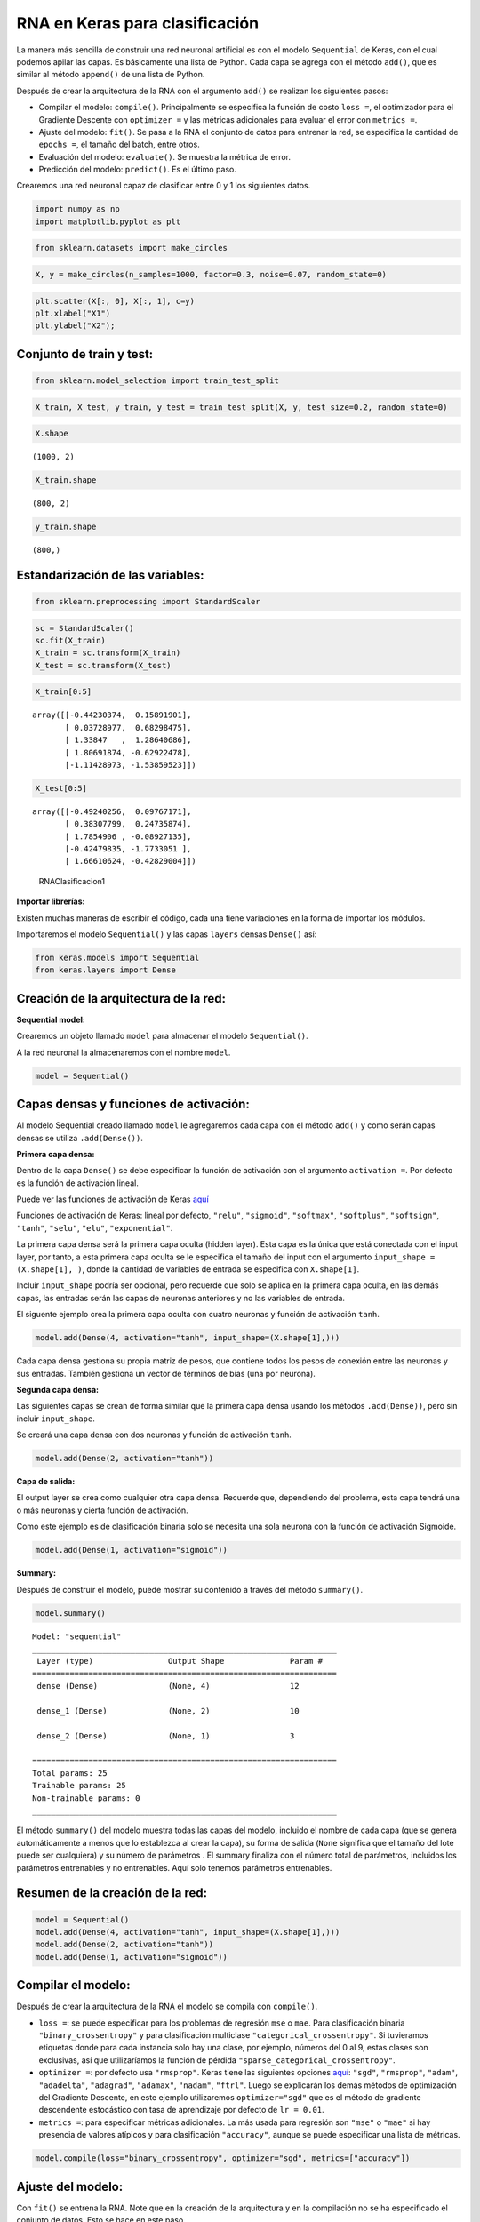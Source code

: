 RNA en Keras para clasificación
-------------------------------

La manera más sencilla de construir una red neuronal artificial es con
el modelo ``Sequential`` de Keras, con el cual podemos apilar las capas.
Es básicamente una lista de Python. Cada capa se agrega con el método
``add()``, que es similar al método ``append()`` de una lista de Python.

Después de crear la arquitectura de la RNA con el argumento ``add()`` se
realizan los siguientes pasos:

-  Compilar el modelo: ``compile()``. Principalmente se especifica la
   función de costo ``loss =``, el optimizador para el Gradiente
   Descente con ``optimizer =`` y las métricas adicionales para evaluar
   el error con ``metrics =``.

-  Ajuste del modelo: ``fit()``. Se pasa a la RNA el conjunto de datos
   para entrenar la red, se especifica la cantidad de ``epochs =``, el
   tamaño del batch, entre otros.

-  Evaluación del modelo: ``evaluate()``. Se muestra la métrica de
   error.

-  Predicción del modelo: ``predict()``. Es el último paso.

Crearemos una red neuronal capaz de clasificar entre 0 y 1 los
siguientes datos.

.. code:: ipython3

    import numpy as np
    import matplotlib.pyplot as plt

.. code:: ipython3

    from sklearn.datasets import make_circles

.. code:: ipython3

    X, y = make_circles(n_samples=1000, factor=0.3, noise=0.07, random_state=0)

.. code:: ipython3

    plt.scatter(X[:, 0], X[:, 1], c=y)
    plt.xlabel("X1")
    plt.ylabel("X2");



.. image:: output_7_0.png


Conjunto de train y test:
~~~~~~~~~~~~~~~~~~~~~~~~~

.. code:: ipython3

    from sklearn.model_selection import train_test_split

.. code:: ipython3

    X_train, X_test, y_train, y_test = train_test_split(X, y, test_size=0.2, random_state=0)

.. code:: ipython3

    X.shape




.. parsed-literal::

    (1000, 2)



.. code:: ipython3

    X_train.shape




.. parsed-literal::

    (800, 2)



.. code:: ipython3

    y_train.shape




.. parsed-literal::

    (800,)



Estandarización de las variables:
~~~~~~~~~~~~~~~~~~~~~~~~~~~~~~~~~

.. code:: ipython3

    from sklearn.preprocessing import StandardScaler

.. code:: ipython3

    sc = StandardScaler()
    sc.fit(X_train)
    X_train = sc.transform(X_train)
    X_test = sc.transform(X_test)

.. code:: ipython3

    X_train[0:5]




.. parsed-literal::

    array([[-0.44230374,  0.15891901],
           [ 0.03728977,  0.68298475],
           [ 1.33847   ,  1.28640686],
           [ 1.80691874, -0.62922478],
           [-1.11428973, -1.53859523]])



.. code:: ipython3

    X_test[0:5]




.. parsed-literal::

    array([[-0.49240256,  0.09767171],
           [ 0.38307799,  0.24735874],
           [ 1.7854906 , -0.08927135],
           [-0.42479835, -1.7733051 ],
           [ 1.66610624, -0.42829004]])



.. figure:: RNAClasificacion1.jpg
   :alt: RNAClasificacion1

   RNAClasificacion1

**Importar librerías:**

Existen muchas maneras de escribir el código, cada una tiene variaciones
en la forma de importar los módulos.

Importaremos el modelo ``Sequential()`` y las capas ``layers`` densas
``Dense()`` así:

.. code:: ipython3

    from keras.models import Sequential
    from keras.layers import Dense

Creación de la arquitectura de la red:
~~~~~~~~~~~~~~~~~~~~~~~~~~~~~~~~~~~~~~

**Sequential model:**

Crearemos un objeto llamado ``model`` para almacenar el modelo
``Sequential()``.

A la red neuronal la almacenaremos con el nombre ``model``.

.. code:: ipython3

    model = Sequential()

Capas densas y funciones de activación:
~~~~~~~~~~~~~~~~~~~~~~~~~~~~~~~~~~~~~~~

Al modelo Sequential creado llamado ``model`` le agregaremos cada capa
con el método ``add()`` y como serán capas densas se utiliza
``.add(Dense())``.

**Primera capa densa:**

Dentro de la capa ``Dense()`` se debe especificar la función de
activación con el argumento ``activation =``. Por defecto es la función
de activación lineal.

Puede ver las funciones de activación de Keras
`aquí <https://keras.io/api/layers/activations/>`__

Funciones de activación de Keras: lineal por defecto, ``"relu"``,
``"sigmoid"``, ``"softmax"``, ``"softplus"``, ``"softsign"``,
``"tanh"``, ``"selu"``, ``"elu"``, ``"exponential"``.

La primera capa densa será la primera capa oculta (hidden layer). Esta
capa es la única que está conectada con el input layer, por tanto, a
esta primera capa oculta se le especifica el tamaño del input con el
argumento ``input_shape = (X.shape[1], )``, donde la cantidad de
variables de entrada se especifica con ``X.shape[1]``.

Incluir ``input_shape`` podría ser opcional, pero recuerde que solo se
aplica en la primera capa oculta, en las demás capas, las entradas serán
las capas de neuronas anteriores y no las variables de entrada.

El siguente ejemplo crea la primera capa oculta con cuatro neuronas y
función de activación ``tanh``.

.. code:: ipython3

    model.add(Dense(4, activation="tanh", input_shape=(X.shape[1],)))

Cada capa densa gestiona su propia matriz de pesos, que contiene todos
los pesos de conexión entre las neuronas y sus entradas. También
gestiona un vector de términos de bias (una por neurona).

**Segunda capa densa:**

Las siguientes capas se crean de forma similar que la primera capa densa
usando los métodos ``.add(Dense))``, pero sin incluir ``input_shape``.

Se creará una capa densa con dos neuronas y función de activación
``tanh``.

.. code:: ipython3

    model.add(Dense(2, activation="tanh"))

**Capa de salida:**

El output layer se crea como cualquier otra capa densa. Recuerde que,
dependiendo del problema, esta capa tendrá una o más neuronas y cierta
función de activación.

Como este ejemplo es de clasificación binaria solo se necesita una sola
neurona con la función de activación Sigmoide.

.. code:: ipython3

    model.add(Dense(1, activation="sigmoid"))

**Summary:**

Después de construir el modelo, puede mostrar su contenido a través del
método ``summary()``.

.. code:: ipython3

    model.summary()


.. parsed-literal::

    Model: "sequential"
    _________________________________________________________________
     Layer (type)                Output Shape              Param #   
    =================================================================
     dense (Dense)               (None, 4)                 12        
                                                                     
     dense_1 (Dense)             (None, 2)                 10        
                                                                     
     dense_2 (Dense)             (None, 1)                 3         
                                                                     
    =================================================================
    Total params: 25
    Trainable params: 25
    Non-trainable params: 0
    _________________________________________________________________
    

El método ``summary()`` del modelo muestra todas las capas del modelo,
incluido el nombre de cada capa (que se genera automáticamente a menos
que lo establezca al crear la capa), su forma de salida (``None``
significa que el tamaño del lote puede ser cualquiera) y su número de
parámetros . El summary finaliza con el número total de parámetros,
incluidos los parámetros entrenables y no entrenables. Aquí solo tenemos
parámetros entrenables.

Resumen de la creación de la red:
~~~~~~~~~~~~~~~~~~~~~~~~~~~~~~~~~

.. code:: ipython3

    model = Sequential()
    model.add(Dense(4, activation="tanh", input_shape=(X.shape[1],)))
    model.add(Dense(2, activation="tanh"))
    model.add(Dense(1, activation="sigmoid"))

Compilar el modelo:
~~~~~~~~~~~~~~~~~~~

Después de crear la arquitectura de la RNA el modelo se compila con
``compile()``.

-  ``loss =``: se puede especificar para los problemas de regresión
   ``mse`` o ``mae``. Para clasificación binaria
   ``"binary_crossentropy"`` y para clasificación multiclase
   ``"categorical_crossentropy"``. Si tuvieramos etiquetas donde para
   cada instancia solo hay una clase, por ejemplo, números del 0 al 9,
   estas clases son exclusivas, así que utilizaríamos la función de
   pérdida ``"sparse_categorical_crossentropy"``.

-  ``optimizer =``: por defecto usa ``"rmsprop"``. Keras tiene las
   siguientes opciones
   `aquí <https://keras.io/api/optimizers/#available-optimizers>`__:
   ``"sgd"``, ``"rmsprop"``, ``"adam"``, ``"adadelta"``, ``"adagrad"``,
   ``"adamax"``, ``"nadam"``, ``"ftrl"``. Luego se explicarán los demás
   métodos de optimización del Gradiente Descente, en este ejemplo
   utilizaremos ``optimizer="sgd"`` que es el método de gradiente
   descendente estocástico con tasa de aprendizaje por defecto de
   ``lr = 0.01``.

-  ``metrics =``: para especificar métricas adicionales. La más usada
   para regresión son ``"mse"`` o ``"mae"`` si hay presencia de valores
   atípicos y para clasificación ``"accuracy"``, aunque se puede
   especificar una lista de métricas.

.. code:: ipython3

    model.compile(loss="binary_crossentropy", optimizer="sgd", metrics=["accuracy"])

Ajuste del modelo:
~~~~~~~~~~~~~~~~~~

Con ``fit()`` se entrena la RNA. Note que en la creación de la
arquitectura y en la compilación no se ha especificado el conjunto de
datos. Esto se hace en este paso.

Se puede especificar la cantidad con ``epochs =`` que por defecto es 1.
El tamaño del lote es con ``batch_size =``, por defecto es 32.

``verbose = 1`` se usa si quiere ver la historia del entramiento, esto
lo imprime en pantalla por cada epoch. De lo contrario, escriba cero
(``verbose = 0``).

El conjunto de test se pasa a la red con ``validation_data =`` (en
realidad es el conjunto de validación porque el conjunto de test se usa
después de la etapa del entrenamiento y optimización de hiperparámetros.

Keras medirá la pérdida y las métricas adicionales en este conjunto al
final de cada época, lo que es muy útil para ver qué tan bien funciona
realmente el modelo. Si el rendimiento en el conjunto de entrenamiento
es mucho mejor que en el conjunto de validación, es probable que su
modelo esté sobreajustando el conjunto de entrenamiento (o hay un error,
como una discrepancia de datos entre el conjunto de entrenamiento y el
conjunto de validación).

En lugar de pasar el conjunto de validación o de test se podría
especificar que del conjunto de entrenamiento utilice un porcentaje para
testear con ``validation_split=0.20``, así utilizará el 20% de los
datos.

.. code:: ipython3

    model.fit(
        X_train,
        y_train,
        validation_data=(X_test, y_test),
        epochs=30,
        batch_size=5,
        verbose=1,
    )


.. parsed-literal::

    Epoch 1/30
    160/160 [==============================] - 1s 2ms/step - loss: 0.6810 - accuracy: 0.6300 - val_loss: 0.6539 - val_accuracy: 0.7000
    Epoch 2/30
    160/160 [==============================] - 0s 1ms/step - loss: 0.6511 - accuracy: 0.6850 - val_loss: 0.6280 - val_accuracy: 0.6750
    Epoch 3/30
    160/160 [==============================] - 0s 1ms/step - loss: 0.6295 - accuracy: 0.6687 - val_loss: 0.6079 - val_accuracy: 0.6700
    Epoch 4/30
    160/160 [==============================] - 0s 1ms/step - loss: 0.6104 - accuracy: 0.7287 - val_loss: 0.5891 - val_accuracy: 0.7900
    Epoch 5/30
    160/160 [==============================] - 0s 1ms/step - loss: 0.5925 - accuracy: 0.8125 - val_loss: 0.5720 - val_accuracy: 0.8400
    Epoch 6/30
    160/160 [==============================] - 0s 1ms/step - loss: 0.5752 - accuracy: 0.8400 - val_loss: 0.5552 - val_accuracy: 0.8350
    Epoch 7/30
    160/160 [==============================] - 0s 1ms/step - loss: 0.5586 - accuracy: 0.8462 - val_loss: 0.5385 - val_accuracy: 0.8400
    Epoch 8/30
    160/160 [==============================] - 0s 1ms/step - loss: 0.5433 - accuracy: 0.8475 - val_loss: 0.5237 - val_accuracy: 0.8350
    Epoch 9/30
    160/160 [==============================] - 0s 1ms/step - loss: 0.5288 - accuracy: 0.8500 - val_loss: 0.5098 - val_accuracy: 0.8450
    Epoch 10/30
    160/160 [==============================] - 0s 1ms/step - loss: 0.5152 - accuracy: 0.8512 - val_loss: 0.4971 - val_accuracy: 0.8550
    Epoch 11/30
    160/160 [==============================] - 0s 1ms/step - loss: 0.5024 - accuracy: 0.8500 - val_loss: 0.4857 - val_accuracy: 0.8550
    Epoch 12/30
    160/160 [==============================] - 0s 1ms/step - loss: 0.4908 - accuracy: 0.8525 - val_loss: 0.4743 - val_accuracy: 0.8550
    Epoch 13/30
    160/160 [==============================] - 0s 1ms/step - loss: 0.4797 - accuracy: 0.8512 - val_loss: 0.4645 - val_accuracy: 0.8600
    Epoch 14/30
    160/160 [==============================] - 0s 1ms/step - loss: 0.4689 - accuracy: 0.8550 - val_loss: 0.4550 - val_accuracy: 0.8550
    Epoch 15/30
    160/160 [==============================] - 0s 1ms/step - loss: 0.4584 - accuracy: 0.8600 - val_loss: 0.4453 - val_accuracy: 0.8550
    Epoch 16/30
    160/160 [==============================] - 0s 1ms/step - loss: 0.4484 - accuracy: 0.8612 - val_loss: 0.4362 - val_accuracy: 0.8550
    Epoch 17/30
    160/160 [==============================] - 0s 1ms/step - loss: 0.4378 - accuracy: 0.8612 - val_loss: 0.4268 - val_accuracy: 0.8550
    Epoch 18/30
    160/160 [==============================] - 0s 1ms/step - loss: 0.4270 - accuracy: 0.8650 - val_loss: 0.4178 - val_accuracy: 0.8650
    Epoch 19/30
    160/160 [==============================] - 0s 1ms/step - loss: 0.4151 - accuracy: 0.8712 - val_loss: 0.4071 - val_accuracy: 0.8750
    Epoch 20/30
    160/160 [==============================] - 0s 1ms/step - loss: 0.4016 - accuracy: 0.8737 - val_loss: 0.3977 - val_accuracy: 0.8800
    Epoch 21/30
    160/160 [==============================] - 0s 1ms/step - loss: 0.3868 - accuracy: 0.8900 - val_loss: 0.3811 - val_accuracy: 0.8900
    Epoch 22/30
    160/160 [==============================] - 0s 1ms/step - loss: 0.3706 - accuracy: 0.8950 - val_loss: 0.3670 - val_accuracy: 0.8950
    Epoch 23/30
    160/160 [==============================] - 0s 1ms/step - loss: 0.3517 - accuracy: 0.9100 - val_loss: 0.3495 - val_accuracy: 0.8950
    Epoch 24/30
    160/160 [==============================] - 0s 1ms/step - loss: 0.3315 - accuracy: 0.9200 - val_loss: 0.3318 - val_accuracy: 0.9250
    Epoch 25/30
    160/160 [==============================] - 0s 1ms/step - loss: 0.3106 - accuracy: 0.9400 - val_loss: 0.3106 - val_accuracy: 0.9350
    Epoch 26/30
    160/160 [==============================] - 0s 1ms/step - loss: 0.2895 - accuracy: 0.9463 - val_loss: 0.2915 - val_accuracy: 0.9350
    Epoch 27/30
    160/160 [==============================] - 0s 1ms/step - loss: 0.2691 - accuracy: 0.9525 - val_loss: 0.2727 - val_accuracy: 0.9450
    Epoch 28/30
    160/160 [==============================] - 0s 1ms/step - loss: 0.2503 - accuracy: 0.9600 - val_loss: 0.2546 - val_accuracy: 0.9450
    Epoch 29/30
    160/160 [==============================] - 0s 1ms/step - loss: 0.2324 - accuracy: 0.9600 - val_loss: 0.2380 - val_accuracy: 0.9550
    Epoch 30/30
    160/160 [==============================] - 0s 1ms/step - loss: 0.2158 - accuracy: 0.9638 - val_loss: 0.2218 - val_accuracy: 0.9600
    



.. parsed-literal::

    <keras.callbacks.History at 0x2adea518490>



**Pesos del modelo entrenado:**

Los pesos de la red neuronal entrenada se pueden visualizar con
``get_weights()``.

.. code:: ipython3

    model.get_weights()




.. parsed-literal::

    [array([[-0.7902449 , -1.3115454 ,  0.22630972, -0.65818053],
            [ 0.6853239 , -0.66296613,  1.1980275 ,  0.6409905 ]],
           dtype=float32),
     array([-0.6906886,  1.2303365,  0.9412356, -0.5847251], dtype=float32),
     array([[-1.4376062 , -0.5471656 ],
            [ 0.63539207, -1.3672541 ],
            [-0.63737833, -1.5983989 ],
            [-1.3672698 , -0.72069883]], dtype=float32),
     array([ 0.4808468, -0.0285115], dtype=float32),
     array([[ 2.2300436],
            [-2.4322083]], dtype=float32),
     array([-2.1681833], dtype=float32)]



Podemos separar los pesos de las capas así:

**Pesos de la primera capa oculta:**

.. code:: ipython3

    hidden_1 = model.layers[0]

.. code:: ipython3

    weights_1, biases_1 = hidden_1.get_weights()

.. code:: ipython3

    weights_1




.. parsed-literal::

    array([[-0.7902449 , -1.3115454 ,  0.22630972, -0.65818053],
           [ 0.6853239 , -0.66296613,  1.1980275 ,  0.6409905 ]],
          dtype=float32)



.. code:: ipython3

    biases_1




.. parsed-literal::

    array([-0.6906886,  1.2303365,  0.9412356, -0.5847251], dtype=float32)



**Pesos de la segunda capa oculta:**

.. code:: ipython3

    hidden_2 = model.layers[1]

.. code:: ipython3

    weights_2, biases_2 = hidden_2.get_weights()

.. code:: ipython3

    weights_2




.. parsed-literal::

    array([[-1.4376062 , -0.5471656 ],
           [ 0.63539207, -1.3672541 ],
           [-0.63737833, -1.5983989 ],
           [-1.3672698 , -0.72069883]], dtype=float32)



.. code:: ipython3

    biases_2




.. parsed-literal::

    array([ 0.4808468, -0.0285115], dtype=float32)



**Pesos de la tercera capa oculta:**

.. code:: ipython3

    hidden_3 = model.layers[2]

.. code:: ipython3

    weights_3, biases_3 = hidden_3.get_weights()

.. code:: ipython3

    weights_3




.. parsed-literal::

    array([[ 2.2300436],
           [-2.4322083]], dtype=float32)



.. code:: ipython3

    biases_3




.. parsed-literal::

    array([-2.1681833], dtype=float32)



Los anteriores pesos suman 20 que son los ``Total params: 20`` del
``model.summary()``.

Evaluación del modelo:
~~~~~~~~~~~~~~~~~~~~~~

``evaluate()`` muestra las función de pérdida y las métricas
especificadas en ``compile()``.

.. code:: ipython3

    model.evaluate(X_test, y_test)


.. parsed-literal::

    7/7 [==============================] - 0s 1ms/step - loss: 0.2218 - accuracy: 0.9600
    



.. parsed-literal::

    [0.221834197640419, 0.9599999785423279]



Historia del entrenamiento:
~~~~~~~~~~~~~~~~~~~~~~~~~~~

El modelo se entrena con el método ``fit()`` y podemos almacenarlo para
tener toda la historia del entrenamiento, es decir, la evolución del
entrenamiento por cada epoch.

.. code:: ipython3

    history = model.fit(
        X_train,
        y_train,
        validation_data=(X_test, y_test),
        epochs=30,
        batch_size=5,
        verbose=1,
    )


.. parsed-literal::

    Epoch 1/30
    160/160 [==============================] - 0s 1ms/step - loss: 0.2006 - accuracy: 0.9650 - val_loss: 0.2058 - val_accuracy: 0.9600
    Epoch 2/30
    160/160 [==============================] - 0s 1ms/step - loss: 0.1861 - accuracy: 0.9712 - val_loss: 0.1899 - val_accuracy: 0.9600
    Epoch 3/30
    160/160 [==============================] - 0s 1ms/step - loss: 0.1723 - accuracy: 0.9762 - val_loss: 0.1743 - val_accuracy: 0.9600
    Epoch 4/30
    160/160 [==============================] - 0s 1ms/step - loss: 0.1592 - accuracy: 0.9825 - val_loss: 0.1598 - val_accuracy: 0.9650
    Epoch 5/30
    160/160 [==============================] - 0s 1ms/step - loss: 0.1472 - accuracy: 0.9900 - val_loss: 0.1460 - val_accuracy: 0.9850
    Epoch 6/30
    160/160 [==============================] - 0s 1ms/step - loss: 0.1363 - accuracy: 0.9950 - val_loss: 0.1335 - val_accuracy: 0.9900
    Epoch 7/30
    160/160 [==============================] - 0s 1ms/step - loss: 0.1267 - accuracy: 0.9962 - val_loss: 0.1230 - val_accuracy: 1.0000
    Epoch 8/30
    160/160 [==============================] - 0s 1ms/step - loss: 0.1184 - accuracy: 0.9962 - val_loss: 0.1141 - val_accuracy: 1.0000
    Epoch 9/30
    160/160 [==============================] - 0s 1ms/step - loss: 0.1109 - accuracy: 0.9987 - val_loss: 0.1064 - val_accuracy: 1.0000
    Epoch 10/30
    160/160 [==============================] - 0s 1ms/step - loss: 0.1046 - accuracy: 0.9987 - val_loss: 0.1000 - val_accuracy: 1.0000
    Epoch 11/30
    160/160 [==============================] - 0s 1ms/step - loss: 0.0989 - accuracy: 0.9987 - val_loss: 0.0943 - val_accuracy: 1.0000
    Epoch 12/30
    160/160 [==============================] - 0s 1ms/step - loss: 0.0939 - accuracy: 1.0000 - val_loss: 0.0892 - val_accuracy: 1.0000
    Epoch 13/30
    160/160 [==============================] - 0s 1ms/step - loss: 0.0894 - accuracy: 1.0000 - val_loss: 0.0846 - val_accuracy: 1.0000
    Epoch 14/30
    160/160 [==============================] - 0s 1ms/step - loss: 0.0853 - accuracy: 1.0000 - val_loss: 0.0805 - val_accuracy: 1.0000
    Epoch 15/30
    160/160 [==============================] - 0s 1ms/step - loss: 0.0817 - accuracy: 0.9987 - val_loss: 0.0769 - val_accuracy: 1.0000
    Epoch 16/30
    160/160 [==============================] - 0s 1ms/step - loss: 0.0783 - accuracy: 0.9987 - val_loss: 0.0735 - val_accuracy: 1.0000
    Epoch 17/30
    160/160 [==============================] - 0s 1ms/step - loss: 0.0753 - accuracy: 0.9987 - val_loss: 0.0707 - val_accuracy: 1.0000
    Epoch 18/30
    160/160 [==============================] - 0s 1ms/step - loss: 0.0725 - accuracy: 1.0000 - val_loss: 0.0680 - val_accuracy: 1.0000
    Epoch 19/30
    160/160 [==============================] - 0s 1ms/step - loss: 0.0699 - accuracy: 1.0000 - val_loss: 0.0655 - val_accuracy: 1.0000
    Epoch 20/30
    160/160 [==============================] - 0s 1ms/step - loss: 0.0676 - accuracy: 1.0000 - val_loss: 0.0632 - val_accuracy: 1.0000
    Epoch 21/30
    160/160 [==============================] - 0s 1ms/step - loss: 0.0653 - accuracy: 0.9987 - val_loss: 0.0611 - val_accuracy: 1.0000
    Epoch 22/30
    160/160 [==============================] - 0s 1ms/step - loss: 0.0633 - accuracy: 1.0000 - val_loss: 0.0591 - val_accuracy: 1.0000
    Epoch 23/30
    160/160 [==============================] - 0s 1ms/step - loss: 0.0614 - accuracy: 1.0000 - val_loss: 0.0572 - val_accuracy: 1.0000
    Epoch 24/30
    160/160 [==============================] - 0s 1ms/step - loss: 0.0595 - accuracy: 1.0000 - val_loss: 0.0555 - val_accuracy: 1.0000
    Epoch 25/30
    160/160 [==============================] - 0s 1ms/step - loss: 0.0578 - accuracy: 1.0000 - val_loss: 0.0539 - val_accuracy: 1.0000
    Epoch 26/30
    160/160 [==============================] - 0s 1ms/step - loss: 0.0563 - accuracy: 1.0000 - val_loss: 0.0524 - val_accuracy: 1.0000
    Epoch 27/30
    160/160 [==============================] - 0s 1ms/step - loss: 0.0548 - accuracy: 1.0000 - val_loss: 0.0509 - val_accuracy: 1.0000
    Epoch 28/30
    160/160 [==============================] - 0s 1ms/step - loss: 0.0533 - accuracy: 1.0000 - val_loss: 0.0495 - val_accuracy: 1.0000
    Epoch 29/30
    160/160 [==============================] - 0s 1ms/step - loss: 0.0520 - accuracy: 1.0000 - val_loss: 0.0482 - val_accuracy: 1.0000
    Epoch 30/30
    160/160 [==============================] - 0s 1ms/step - loss: 0.0507 - accuracy: 1.0000 - val_loss: 0.0469 - val_accuracy: 1.0000
    

``history.params`` contiene los parámetros de entrenamiento:

.. code:: ipython3

    history.params




.. parsed-literal::

    {'verbose': 1, 'epochs': 30, 'steps': 160}



Note la relación entre ``batch_size``, la cantidad de instancia del
conjunto de entrenamiento y de ``'steps':``. El conjunto de
entrenamiento tiene 800 observaciones, cada batch se especificó con un
tamaño de 5 observaciones, por tanto, ``'steps': 160`` (800 / 5 = 160).

``history.epoch`` muestra la cantidad de ``epochs``:

.. code:: ipython3

    history.epoch




.. parsed-literal::

    [0,
     1,
     2,
     3,
     4,
     5,
     6,
     7,
     8,
     9,
     10,
     11,
     12,
     13,
     14,
     15,
     16,
     17,
     18,
     19,
     20,
     21,
     22,
     23,
     24,
     25,
     26,
     27,
     28,
     29]



``history.history``: contiene el resultado de ``loss`` y las métricas de
desempeño adicionales que se usaron para medir el resultado al final de
cada ``epoch`` sobre el conjunto de entrenamiento y el conjunto de
testing (si este último se especificó).

.. code:: ipython3

    history.history




.. parsed-literal::

    {'loss': [0.20064914226531982,
      0.18612179160118103,
      0.17228195071220398,
      0.15919338166713715,
      0.14724820852279663,
      0.13631734251976013,
      0.12674230337142944,
      0.1183607280254364,
      0.11094741523265839,
      0.10455510765314102,
      0.09889142960309982,
      0.09385880827903748,
      0.08940057456493378,
      0.08532065153121948,
      0.08165186643600464,
      0.07828886806964874,
      0.07531453669071198,
      0.07251229137182236,
      0.06992437690496445,
      0.06756928563117981,
      0.06534776836633682,
      0.06327711790800095,
      0.06135782599449158,
      0.05954119190573692,
      0.057831648737192154,
      0.05626584589481354,
      0.05475471168756485,
      0.053328126668930054,
      0.051965657621622086,
      0.05067552253603935],
     'accuracy': [0.9649999737739563,
      0.9712499976158142,
      0.9762499928474426,
      0.9825000166893005,
      0.9900000095367432,
      0.9950000047683716,
      0.9962499737739563,
      0.9962499737739563,
      0.9987499713897705,
      0.9987499713897705,
      0.9987499713897705,
      1.0,
      1.0,
      1.0,
      0.9987499713897705,
      0.9987499713897705,
      0.9987499713897705,
      1.0,
      1.0,
      1.0,
      0.9987499713897705,
      1.0,
      1.0,
      1.0,
      1.0,
      1.0,
      1.0,
      1.0,
      1.0,
      1.0],
     'val_loss': [0.20581863820552826,
      0.18991920351982117,
      0.17432135343551636,
      0.1597510427236557,
      0.14595744013786316,
      0.13352885842323303,
      0.12302403151988983,
      0.114051453769207,
      0.10641732811927795,
      0.09998839348554611,
      0.09425605088472366,
      0.08917605131864548,
      0.0846424549818039,
      0.0805053785443306,
      0.07686745375394821,
      0.073545441031456,
      0.07071712613105774,
      0.06802648305892944,
      0.06553196907043457,
      0.06324446201324463,
      0.061055220663547516,
      0.05905761569738388,
      0.0572139173746109,
      0.055481404066085815,
      0.05388655140995979,
      0.05235353857278824,
      0.05088932812213898,
      0.04950018972158432,
      0.04821966961026192,
      0.04690530151128769],
     'val_accuracy': [0.9599999785423279,
      0.9599999785423279,
      0.9599999785423279,
      0.9649999737739563,
      0.9850000143051147,
      0.9900000095367432,
      1.0,
      1.0,
      1.0,
      1.0,
      1.0,
      1.0,
      1.0,
      1.0,
      1.0,
      1.0,
      1.0,
      1.0,
      1.0,
      1.0,
      1.0,
      1.0,
      1.0,
      1.0,
      1.0,
      1.0,
      1.0,
      1.0,
      1.0,
      1.0]}



Solo la evolución de la función de pérdida se muestra con:

.. code:: ipython3

    history.history["loss"]




.. parsed-literal::

    [0.20064914226531982,
     0.18612179160118103,
     0.17228195071220398,
     0.15919338166713715,
     0.14724820852279663,
     0.13631734251976013,
     0.12674230337142944,
     0.1183607280254364,
     0.11094741523265839,
     0.10455510765314102,
     0.09889142960309982,
     0.09385880827903748,
     0.08940057456493378,
     0.08532065153121948,
     0.08165186643600464,
     0.07828886806964874,
     0.07531453669071198,
     0.07251229137182236,
     0.06992437690496445,
     0.06756928563117981,
     0.06534776836633682,
     0.06327711790800095,
     0.06135782599449158,
     0.05954119190573692,
     0.057831648737192154,
     0.05626584589481354,
     0.05475471168756485,
     0.053328126668930054,
     0.051965657621622086,
     0.05067552253603935]



.. code:: ipython3

    history.history["val_loss"]




.. parsed-literal::

    [0.20581863820552826,
     0.18991920351982117,
     0.17432135343551636,
     0.1597510427236557,
     0.14595744013786316,
     0.13352885842323303,
     0.12302403151988983,
     0.114051453769207,
     0.10641732811927795,
     0.09998839348554611,
     0.09425605088472366,
     0.08917605131864548,
     0.0846424549818039,
     0.0805053785443306,
     0.07686745375394821,
     0.073545441031456,
     0.07071712613105774,
     0.06802648305892944,
     0.06553196907043457,
     0.06324446201324463,
     0.061055220663547516,
     0.05905761569738388,
     0.0572139173746109,
     0.055481404066085815,
     0.05388655140995979,
     0.05235353857278824,
     0.05088932812213898,
     0.04950018972158432,
     0.04821966961026192,
     0.04690530151128769]



Solo la evolución de la métrica de error se muestra con:

.. code:: ipython3

    history.history["accuracy"]




.. parsed-literal::

    [0.9649999737739563,
     0.9712499976158142,
     0.9762499928474426,
     0.9825000166893005,
     0.9900000095367432,
     0.9950000047683716,
     0.9962499737739563,
     0.9962499737739563,
     0.9987499713897705,
     0.9987499713897705,
     0.9987499713897705,
     1.0,
     1.0,
     1.0,
     0.9987499713897705,
     0.9987499713897705,
     0.9987499713897705,
     1.0,
     1.0,
     1.0,
     0.9987499713897705,
     1.0,
     1.0,
     1.0,
     1.0,
     1.0,
     1.0,
     1.0,
     1.0,
     1.0]



.. code:: ipython3

    history.history["val_accuracy"]




.. parsed-literal::

    [0.9599999785423279,
     0.9599999785423279,
     0.9599999785423279,
     0.9649999737739563,
     0.9850000143051147,
     0.9900000095367432,
     1.0,
     1.0,
     1.0,
     1.0,
     1.0,
     1.0,
     1.0,
     1.0,
     1.0,
     1.0,
     1.0,
     1.0,
     1.0,
     1.0,
     1.0,
     1.0,
     1.0,
     1.0,
     1.0,
     1.0,
     1.0,
     1.0,
     1.0,
     1.0]



Evaluación del desempeño:
~~~~~~~~~~~~~~~~~~~~~~~~~

.. code:: ipython3

    model.evaluate(X_test, y_test)


.. parsed-literal::

    7/7 [==============================] - 0s 997us/step - loss: 0.0469 - accuracy: 1.0000
    



.. parsed-literal::

    [0.046905308961868286, 1.0]



**Gráfico de la función de pérdida por epoch:**

Una gráfica que siempre se muestra después de cada entrenamiento es la
siguiente. Más adelante se usará para hacer comparaciones entre la
evolución con el conjunto de entrenamiento y con el conjunto de test
para determinar el overfitting o el underfitting.

.. code:: ipython3

    import matplotlib.pyplot as plt

.. code:: ipython3

    plt.plot(range(1, len(history.epoch) + 1), history.history["loss"], label="Train")
    plt.plot(range(1, len(history.epoch) + 1), history.history["val_loss"], label="Test")
    plt.xlabel("epoch")
    plt.ylabel("Loss")
    plt.legend();



.. image:: output_108_0.png


También podemos hacer un gráfico con las métricas de error.

.. code:: ipython3

    plt.plot(range(1, len(history.epoch) + 1), history.history["accuracy"], label="Train")
    plt.plot(range(1, len(history.epoch) + 1), history.history["val_accuracy"], label="Test")
    plt.xlabel("epoch")
    plt.ylabel("Loss")
    plt.legend();



.. image:: output_110_0.png


En caso en que la pérdida en el conjunto de validación (testing) aún
siga disminuyendo, es probable que se debiera continuar con el
entrenamiento porque el modelo aún no ha convergido del todo.

Si no está satisfecho con el rendimiento de su modelo, debe volver atrás
y ajustar los hiperparámetros:

Si el rendimiento aún no es excelente, intente ajustar los
hiperparámetros del modelo como:

-  Cantidad de capas.

-  Cantidad de neuronas por capa.

-  Tipos de funciones de activación para cada capa.

-  Cambiar el tamaño del lote, por defecto en ``fit()`` es de ``32``,
   pero lo puede cambiar con ``batch_size``.

Predicción del modelo:
~~~~~~~~~~~~~~~~~~~~~~

Se usa ``predict()`` para hacer predicciones sobre cualquier instancia.
Esto se hace después de entrenar el modelo.

En este ejemplo se harán las predicciones sobre los datos de
entrenamiento, pero lo más común es ingresar datos nuevos.

Las predicciones las almacenaremos en ``y_pred``

.. code:: ipython3

    y_pred = model.predict(X_test)
    y_pred[0:10]


.. parsed-literal::

    7/7 [==============================] - 0s 831us/step
    



.. parsed-literal::

    array([[0.97525346],
           [0.9768917 ],
           [0.05209705],
           [0.04242007],
           [0.05911655],
           [0.8323839 ],
           [0.01050462],
           [0.0600028 ],
           [0.9435755 ],
           [0.08438432]], dtype=float32)



Como este es un problema de clasificación, el resultado de ``y_pred`` es
la probabilidad de pertenecer a la clase de 1.

.. code:: ipython3

    plt.scatter(X_test[:, 0], X_test[:, 1], c=y_pred)
    plt.xlabel("X1")
    plt.ylabel("X2")
    plt.title("Resultado final");



.. image:: output_116_0.png


.. code:: ipython3

    from matplotlib.colors import ListedColormap
    
    X_Set, y_Set = X, y
    X1, X2 = np.meshgrid(
        np.arange(start=X_Set[:, 0].min() - 1, stop=X_Set[:, 0].max() + 1, step=0.01),
        np.arange(start=X_Set[:, 1].min() - 1, stop=X_Set[:, 1].max() + 1, step=0.01),
    )
    plt.contourf(
        X1,
        X2,
        model.predict(np.array([X1.ravel(), X2.ravel()]).T).reshape(X1.shape),
        alpha=0.75,
        cmap=ListedColormap(("skyblue", "#F3B3A9")),
    )
    plt.xlim(X1.min(), X1.max())
    plt.ylim(X2.min(), X2.max())
    for i, j in enumerate(np.unique(y_Set)):
        plt.scatter(
            X_Set[y_Set == j, 0],
            X_Set[y_Set == j, 1],
            c=ListedColormap(("#195E7A", "#BA1818"))(i),
            label=j,
        )
    plt.title("RNA")
    plt.xlabel("X1")
    plt.ylabel("X2")
    plt.legend()
    plt.show()


.. parsed-literal::

    5777/5777 [==============================] - 5s 802us/step
    

.. parsed-literal::

    *c* argument looks like a single numeric RGB or RGBA sequence, which should be avoided as value-mapping will have precedence in case its length matches with *x* & *y*.  Please use the *color* keyword-argument or provide a 2D array with a single row if you intend to specify the same RGB or RGBA value for all points.
    *c* argument looks like a single numeric RGB or RGBA sequence, which should be avoided as value-mapping will have precedence in case its length matches with *x* & *y*.  Please use the *color* keyword-argument or provide a 2D array with a single row if you intend to specify the same RGB or RGBA value for all points.
    


.. image:: output_117_2.png


.. code:: ipython3

    y_pred = np.round(y_pred)
    y_pred[0:10]




.. parsed-literal::

    array([[1.],
           [1.],
           [0.],
           [0.],
           [0.],
           [1.],
           [0.],
           [0.],
           [1.],
           [0.]], dtype=float32)



Formas de evaluar el desempeño:
~~~~~~~~~~~~~~~~~~~~~~~~~~~~~~~

Podemos apoyarnos de ``sklearn`` para usar las métricas de desempeño una
vez tengamos las predicciones ``y_pred``.

Las métricas de evaluación del desempeño de ``scikit-learn`` las puede
ver
`aquí <https://scikit-learn.org/stable/modules/model_evaluation.html>`__

Para este ejemplo de clasificación podemos importar la métrica de
``accuracy_score``.

Para problemas de regresión se puede importar las métricas de
``mean_squared_error`` y ``r2_score``.

.. code:: ipython3

    from sklearn.metrics import accuracy_score

.. code:: ipython3

    accuracy_score(y_test, y_pred)




.. parsed-literal::

    1.0



El anterior valor es el mismo hallado en ``evaluate()``.

Recomendación:
~~~~~~~~~~~~~~

.. code:: ipython3

    import keras

Correr el siguiente código para que el entrenamiento no use datos de la
memoria de los entrenamientos anteriores. Usarlo especialmente si
implementa los modelos de Keras en un loop.

.. code:: ipython3

    keras.backend.clear_session()

Guardar y cargar el modelo
~~~~~~~~~~~~~~~~~~~~~~~~~~

Los modelos entrenados, es decir, con los pesos optimizados se pueden
guardar para luego cargarlos y hacer predicciones.

.. code:: ipython3

    from keras.models import load_model

.. code:: ipython3

    model.save("model_training.h5")

.. code:: ipython3

    my_model = load_model("model_training.h5")

El modelo cargado debe tener la misma cantidad de parámetros que el
modelo entrenado.

.. code:: ipython3

    my_model.summary()


.. parsed-literal::

    Model: "sequential_1"
    _________________________________________________________________
     Layer (type)                Output Shape              Param #   
    =================================================================
     dense_3 (Dense)             (None, 4)                 12        
                                                                     
     dense_4 (Dense)             (None, 2)                 10        
                                                                     
     dense_5 (Dense)             (None, 1)                 3         
                                                                     
    =================================================================
    Total params: 25
    Trainable params: 25
    Non-trainable params: 0
    _________________________________________________________________
    

Los pesos entrenados y guardados son estos:

.. code:: ipython3

    my_model.get_weights()




.. parsed-literal::

    [array([[-1.021808  , -1.7277036 ,  0.57696456, -0.78262955],
            [ 0.61105585, -0.8557676 ,  1.5714128 ,  0.54705364]],
           dtype=float32),
     array([-0.7955898 ,  1.4017594 ,  1.285784  , -0.69864714], dtype=float32),
     array([[-1.760383  , -0.2390663 ],
            [ 0.8411085 , -1.9778302 ],
            [-0.20084894, -2.2020907 ],
            [-1.6221673 , -0.5443424 ]], dtype=float32),
     array([0.02981644, 0.8002808 ], dtype=float32),
     array([[ 3.2374249],
            [-3.7132845]], dtype=float32),
     array([-2.9383364], dtype=float32)]



Con el model cargado no se hace ``fit()`` solo hacemos predicciones.

.. code:: ipython3

    my_model.predict(X)[0:10]


.. parsed-literal::

    32/32 [==============================] - 0s 788us/step
    



.. parsed-literal::

    array([[0.9790649 ],
           [0.98003715],
           [0.76289076],
           [0.98021734],
           [0.9793022 ],
           [0.97968346],
           [0.32471827],
           [0.5022857 ],
           [0.61586124],
           [0.9795463 ]], dtype=float32)



Resumen del código:
~~~~~~~~~~~~~~~~~~~

.. code:: ipython3

    from keras.models import Sequential
    from keras.layers import Dense

.. code:: ipython3

    model = Sequential()
    model.add(Dense(4, activation="tanh", input_shape=(X.shape[1],)))
    model.add(Dense(2, activation="tanh"))
    model.add(Dense(1, activation="sigmoid"))

.. code:: ipython3

    model.compile(loss="binary_crossentropy", optimizer="sgd", metrics=["accuracy"])

.. code:: ipython3

    history = model.fit(
        X_train,
        y_train,
        validation_data=(X_test, y_test),
        epochs=30,
        batch_size=5,
        verbose=1,
    )


.. parsed-literal::

    Epoch 1/30
    160/160 [==============================] - 1s 2ms/step - loss: 0.7167 - accuracy: 0.5462 - val_loss: 0.6633 - val_accuracy: 0.6400
    Epoch 2/30
    160/160 [==============================] - 0s 1ms/step - loss: 0.6622 - accuracy: 0.6450 - val_loss: 0.6306 - val_accuracy: 0.7150
    Epoch 3/30
    160/160 [==============================] - 0s 1ms/step - loss: 0.6330 - accuracy: 0.6963 - val_loss: 0.6092 - val_accuracy: 0.7400
    Epoch 4/30
    160/160 [==============================] - 0s 1ms/step - loss: 0.6117 - accuracy: 0.7362 - val_loss: 0.5920 - val_accuracy: 0.7550
    Epoch 5/30
    160/160 [==============================] - 0s 1ms/step - loss: 0.5928 - accuracy: 0.7538 - val_loss: 0.5758 - val_accuracy: 0.7700
    Epoch 6/30
    160/160 [==============================] - 0s 1ms/step - loss: 0.5744 - accuracy: 0.7812 - val_loss: 0.5559 - val_accuracy: 0.7850
    Epoch 7/30
    160/160 [==============================] - 0s 1ms/step - loss: 0.5557 - accuracy: 0.7812 - val_loss: 0.5373 - val_accuracy: 0.8050
    Epoch 8/30
    160/160 [==============================] - 0s 1ms/step - loss: 0.5352 - accuracy: 0.7975 - val_loss: 0.5157 - val_accuracy: 0.8150
    Epoch 9/30
    160/160 [==============================] - 0s 1ms/step - loss: 0.5126 - accuracy: 0.8163 - val_loss: 0.4916 - val_accuracy: 0.8400
    Epoch 10/30
    160/160 [==============================] - 0s 1ms/step - loss: 0.4876 - accuracy: 0.8313 - val_loss: 0.4644 - val_accuracy: 0.8500
    Epoch 11/30
    160/160 [==============================] - 0s 1ms/step - loss: 0.4597 - accuracy: 0.8375 - val_loss: 0.4358 - val_accuracy: 0.8750
    Epoch 12/30
    160/160 [==============================] - 0s 1ms/step - loss: 0.4295 - accuracy: 0.8525 - val_loss: 0.4025 - val_accuracy: 0.8750
    Epoch 13/30
    160/160 [==============================] - 0s 1ms/step - loss: 0.3970 - accuracy: 0.8637 - val_loss: 0.3682 - val_accuracy: 0.8950
    Epoch 14/30
    160/160 [==============================] - 0s 1ms/step - loss: 0.3635 - accuracy: 0.9087 - val_loss: 0.3350 - val_accuracy: 0.9750
    Epoch 15/30
    160/160 [==============================] - 0s 1ms/step - loss: 0.3309 - accuracy: 0.9737 - val_loss: 0.3043 - val_accuracy: 1.0000
    Epoch 16/30
    160/160 [==============================] - 0s 1ms/step - loss: 0.3006 - accuracy: 1.0000 - val_loss: 0.2742 - val_accuracy: 1.0000
    Epoch 17/30
    160/160 [==============================] - 0s 1ms/step - loss: 0.2734 - accuracy: 1.0000 - val_loss: 0.2482 - val_accuracy: 1.0000
    Epoch 18/30
    160/160 [==============================] - 0s 1ms/step - loss: 0.2489 - accuracy: 1.0000 - val_loss: 0.2249 - val_accuracy: 1.0000
    Epoch 19/30
    160/160 [==============================] - 0s 1ms/step - loss: 0.2276 - accuracy: 1.0000 - val_loss: 0.2058 - val_accuracy: 1.0000
    Epoch 20/30
    160/160 [==============================] - 0s 1ms/step - loss: 0.2087 - accuracy: 1.0000 - val_loss: 0.1885 - val_accuracy: 1.0000
    Epoch 21/30
    160/160 [==============================] - 0s 1ms/step - loss: 0.1921 - accuracy: 1.0000 - val_loss: 0.1738 - val_accuracy: 1.0000
    Epoch 22/30
    160/160 [==============================] - 0s 1ms/step - loss: 0.1774 - accuracy: 1.0000 - val_loss: 0.1607 - val_accuracy: 1.0000
    Epoch 23/30
    160/160 [==============================] - 0s 1ms/step - loss: 0.1644 - accuracy: 1.0000 - val_loss: 0.1489 - val_accuracy: 1.0000
    Epoch 24/30
    160/160 [==============================] - 0s 1ms/step - loss: 0.1528 - accuracy: 1.0000 - val_loss: 0.1386 - val_accuracy: 1.0000
    Epoch 25/30
    160/160 [==============================] - 0s 1ms/step - loss: 0.1425 - accuracy: 1.0000 - val_loss: 0.1287 - val_accuracy: 1.0000
    Epoch 26/30
    160/160 [==============================] - 0s 1ms/step - loss: 0.1333 - accuracy: 1.0000 - val_loss: 0.1208 - val_accuracy: 1.0000
    Epoch 27/30
    160/160 [==============================] - 0s 1ms/step - loss: 0.1249 - accuracy: 1.0000 - val_loss: 0.1138 - val_accuracy: 1.0000
    Epoch 28/30
    160/160 [==============================] - 0s 1ms/step - loss: 0.1176 - accuracy: 1.0000 - val_loss: 0.1065 - val_accuracy: 1.0000
    Epoch 29/30
    160/160 [==============================] - 0s 1ms/step - loss: 0.1109 - accuracy: 1.0000 - val_loss: 0.1005 - val_accuracy: 1.0000
    Epoch 30/30
    160/160 [==============================] - 0s 1ms/step - loss: 0.1047 - accuracy: 1.0000 - val_loss: 0.0949 - val_accuracy: 1.0000
    

**¿Cómo cambia el resultado si no hace el escalado de variables?**

